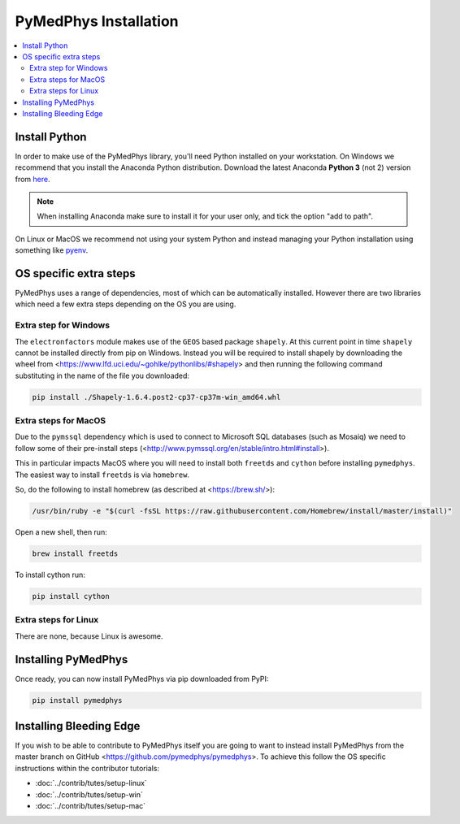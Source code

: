 ======================
PyMedPhys Installation
======================

.. contents::
    :local:
    :backlinks: entry


Install Python
==============

In order to make use of the PyMedPhys library, you'll need Python installed on
your workstation. On Windows we recommend that you install the
Anaconda Python distribution. Download the latest Anaconda **Python 3** (not 2)
version from `here <https://www.anaconda.com/download/>`__.

.. note::

    When installing Anaconda make sure to install it for your user only, and
    tick the option "add to path".

.. image:: ../img/add_anaconda_to_path.png

On Linux or MacOS we recommend not using your system Python and instead
managing your Python installation using something like `pyenv`_.

.. _`pyenv`: https://github.com/pyenv/pyenv-installer#install


OS specific extra steps
=======================

PyMedPhys uses a range of dependencies, most of which can be automatically
installed. However there are two libraries which need a few extra steps
depending on the OS you are using.

Extra step for Windows
----------------------

The ``electronfactors`` module makes use of the ``GEOS`` based package
``shapely``.
At this current point in time ``shapely`` cannot be installed directly from
pip on Windows. Instead you will be required to install shapely by downloading
the wheel from <https://www.lfd.uci.edu/~gohlke/pythonlibs/#shapely> and then
running the following command substituting in the name of the file you
downloaded:

.. code:: bash

    pip install ./Shapely‑1.6.4.post2‑cp37‑cp37m‑win_amd64.whl


Extra steps for MacOS
---------------------

Due to the ``pymssql`` dependency which is used to connect to Microsoft SQL
databases (such as Mosaiq) we need to follow some of their pre-install steps
(<http://www.pymssql.org/en/stable/intro.html#install>).

This in particular impacts MacOS where you will need to install both
``freetds`` and ``cython`` before installing
``pymedphys``. The easiest way to install ``freetds`` is via ``homebrew``.

So, do the following to install homebrew (as described at <https://brew.sh/>):

.. code:: bash

    /usr/bin/ruby -e "$(curl -fsSL https://raw.githubusercontent.com/Homebrew/install/master/install)"

Open a new shell, then run:

.. code:: bash

    brew install freetds

To install cython run:

.. code:: bash

    pip install cython


Extra steps for Linux
---------------------

There are none, because Linux is awesome.


Installing PyMedPhys
====================

Once ready, you can now install PyMedPhys via pip downloaded from PyPI:

.. code:: bash

    pip install pymedphys


Installing Bleeding Edge
========================

If you wish to be able to contribute to PyMedPhys itself you are going to want
to instead install PyMedPhys from the master branch on GitHub
<https://github.com/pymedphys/pymedphys>. To achieve this follow the OS
specific instructions within the contributor tutorials:

* :doc:`../contrib/tutes/setup-linux`
* :doc:`../contrib/tutes/setup-win`
* :doc:`../contrib/tutes/setup-mac`
